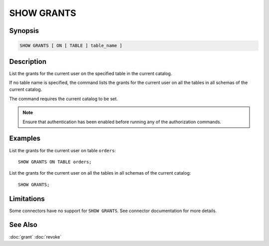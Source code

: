 ===========
SHOW GRANTS
===========

Synopsis
--------

.. code-block:: none

    SHOW GRANTS [ ON [ TABLE ] table_name ]

Description
-----------

List the grants for the current user on the specified table in the current catalog.

If no table name is specified, the command lists the grants for the current user on all the tables in all schemas of the current catalog.

The command requires the current catalog to be set.

.. note::

    Ensure that authentication has been enabled before running any of the authorization commands.

Examples
--------

List the grants for the current user on table ``orders``::

    SHOW GRANTS ON TABLE orders;

List the grants for the current user on all the tables in all schemas of the current catalog::

    SHOW GRANTS;

Limitations
-----------

Some connectors have no support for ``SHOW GRANTS``.
See connector documentation for more details.

See Also
--------

:doc:`grant`
:doc:`revoke`